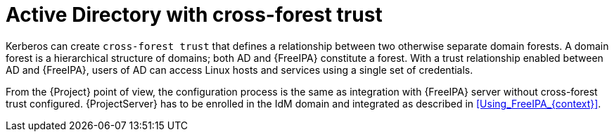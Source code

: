 [id="Active_Directory_with_Cross_Forest_Trust_{context}"]
= Active Directory with cross-forest trust

Kerberos can create `cross-forest trust` that defines a relationship between two otherwise separate domain forests.
A domain forest is a hierarchical structure of domains; both AD and {FreeIPA} constitute a forest.
With a trust relationship enabled between AD and {FreeIPA}, users of AD can access Linux hosts and services using a single set of credentials.

From the {Project} point of view, the configuration process is the same as integration with {FreeIPA} server without cross-forest trust configured.
{ProjectServer} has to be enrolled in the IdM domain and integrated as described in xref:Using_FreeIPA_{context}[].
